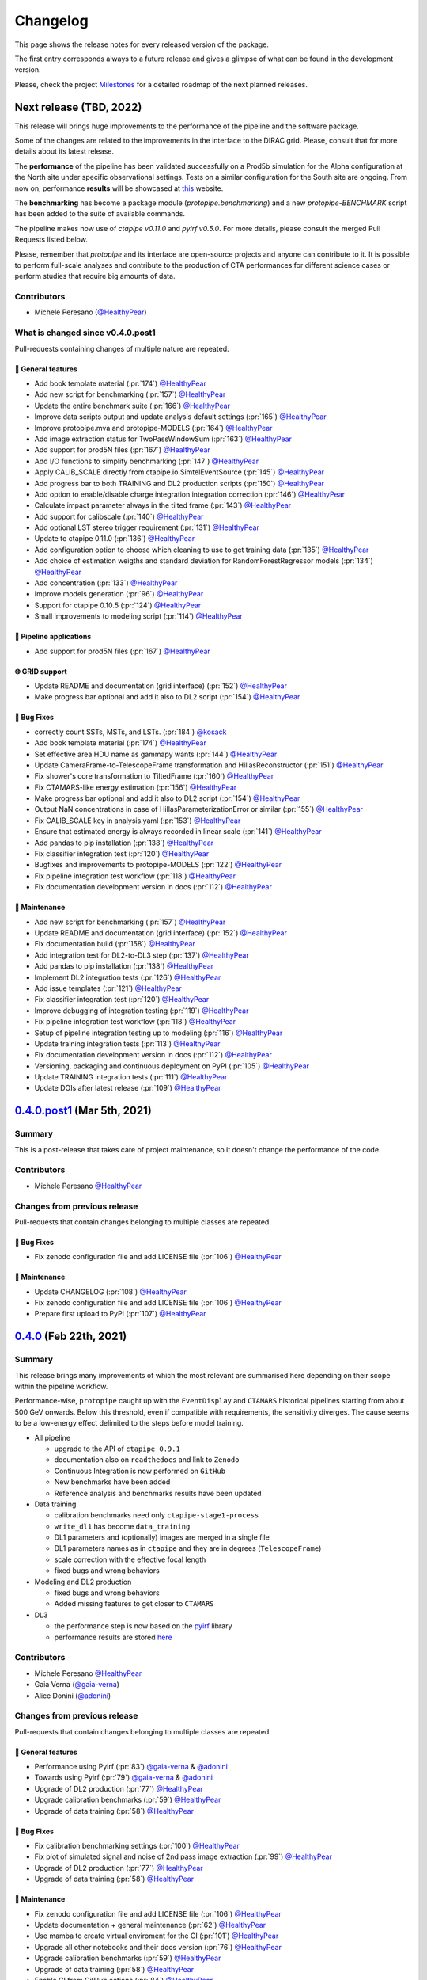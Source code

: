 .. _changelog:

.. _@HealthyPear: https://github.com/HealthyPear
.. _@gaia-verna: https://github.com/gaia-verna
.. _@kosack: https://github.com/kosack
.. _@tstolarczyk: https://github.com/tstolarczyk
.. _@vuillaut: https://github.com/vuillaut
.. _@adonini: https://github.com/adonini

Changelog
=========

This page shows the release notes for every released version of the package.  

The first entry corresponds always to a future release and gives a glimpse of
what can be found in the development version.

Please, check the project `Milestones <https://github.com/cta-observatory/protopipe/milestones>`__
for a detailed roadmap of the next planned releases.


Next release (TBD, 2022)
------------------------

This release will brings huge improvements to the performance of the pipeline 
and the software package.

Some of the changes are related to the improvements in the interface to the DIRAC grid.
Please, consult that for more details about its latest release.

The **performance** of the pipeline has been validated successfully on a Prod5b simulation
for the Alpha configuration at the North site under specific observational settings.
Tests on a similar configuration for the South site are ongoing.
From now on, performance **results** will be showcased at `this <https://gitlab.cta-observatory.org/mperesano/protopipe-results>`__ website.

The **benchmarking** has become a package module (`protopipe.benchmarking`)
and a new `protopipe-BENCHMARK` script has been added to the suite of available commands.

The pipeline makes now use of `ctapipe v0.11.0` and `pyirf v0.5.0`.
For more details, please consult the merged Pull Requests listed below.

Please, remember that *protopipe* and its interface are open-source projects
and anyone can contribute to it.
It is possible to perform full-scale analyses and contribute to the production
of CTA performances for different science cases or perform studies that require big amounts of data.

Contributors
++++++++++++

- Michele Peresano (`@HealthyPear`_)

What is changed since v0.4.0.post1
++++++++++++++++++++++++++++++++++

Pull-requests containing changes of multiple nature are repeated.

🚀 General features
^^^^^^^^^^^^^^^^^^^

- Add book template material (:pr:`174`) `@HealthyPear`_
- Add new script for benchmarking (:pr:`157`) `@HealthyPear`_
- Update the entire benchmark suite (:pr:`166`) `@HealthyPear`_
- Improve data scripts output and update analysis default settings (:pr:`165`) `@HealthyPear`_
- Improve protopipe.mva and protopipe-MODELS (:pr:`164`) `@HealthyPear`_
- Add image extraction status for TwoPassWindowSum (:pr:`163`) `@HealthyPear`_
- Add support for prod5N files (:pr:`167`) `@HealthyPear`_
- Add I/O functions to simplify benchmarking (:pr:`147`) `@HealthyPear`_
- Apply CALIB\_SCALE directly from ctapipe.io.SimtelEventSource (:pr:`145`) `@HealthyPear`_
- Add progress bar to both TRAINING and DL2 production scripts (:pr:`150`) `@HealthyPear`_
- Add option to enable/disable charge integration integration correction  (:pr:`146`) `@HealthyPear`_
- Calculate impact parameter always in the tilted frame (:pr:`143`) `@HealthyPear`_
- Add support for calibscale (:pr:`140`) `@HealthyPear`_
- Add optional LST stereo trigger requirement (:pr:`131`) `@HealthyPear`_
- Update to ctapipe 0.11.0 (:pr:`136`) `@HealthyPear`_
- Add configuration option to choose which cleaning to use to get training data (:pr:`135`) `@HealthyPear`_
- Add choice of estimation weigths and standard deviation for RandomForestRegressor models (:pr:`134`) `@HealthyPear`_
- Add concentration (:pr:`133`) `@HealthyPear`_
- Improve models generation (:pr:`96`) `@HealthyPear`_
- Support for ctapipe 0.10.5 (:pr:`124`) `@HealthyPear`_
- Small improvements to modeling script (:pr:`114`) `@HealthyPear`_

🔭 Pipeline applications
^^^^^^^^^^^^^^^^^^^^^^^^

- Add support for prod5N files (:pr:`167`) `@HealthyPear`_

🌐 GRID support
^^^^^^^^^^^^^^^

- Update README and documentation (grid interface) (:pr:`152`) `@HealthyPear`_
- Make progress bar optional and add it also to DL2 script (:pr:`154`) `@HealthyPear`_

🐛 Bug Fixes
^^^^^^^^^^^^

- correctly count SSTs, MSTs, and LSTs. (:pr:`184`) `@kosack`_
- Add book template material (:pr:`174`) `@HealthyPear`_
- Set effective area HDU name as gammapy wants (:pr:`144`) `@HealthyPear`_
- Update CameraFrame-to-TelescopeFrame transformation and HillasReconstructor (:pr:`151`) `@HealthyPear`_
- Fix shower's core transformation to TiltedFrame (:pr:`160`) `@HealthyPear`_
- Fix CTAMARS-like energy estimation (:pr:`156`) `@HealthyPear`_
- Make progress bar optional and add it also to DL2 script (:pr:`154`) `@HealthyPear`_
- Output NaN concentrations in case of HillasParameterizationError or similar (:pr:`155`) `@HealthyPear`_
- Fix CALIB\_SCALE key in analysis.yaml (:pr:`153`) `@HealthyPear`_
- Ensure that estimated energy is always recorded in linear scale (:pr:`141`) `@HealthyPear`_
- Add pandas to pip installation (:pr:`138`) `@HealthyPear`_
- Fix classifier integration test (:pr:`120`) `@HealthyPear`_
- Bugfixes and improvements to protopipe-MODELS (:pr:`122`) `@HealthyPear`_
- Fix pipeline integration test workflow  (:pr:`118`) `@HealthyPear`_
- Fix documentation development version in docs (:pr:`112`) `@HealthyPear`_

🧰 Maintenance
^^^^^^^^^^^^^^

- Add new script for benchmarking (:pr:`157`) `@HealthyPear`_
- Update README and documentation (grid interface) (:pr:`152`) `@HealthyPear`_
- Fix documentation build (:pr:`158`) `@HealthyPear`_
- Add integration test for DL2-to-DL3 step (:pr:`137`) `@HealthyPear`_
- Add pandas to pip installation (:pr:`138`) `@HealthyPear`_
- Implement DL2 integration tests (:pr:`126`) `@HealthyPear`_
- Add issue templates (:pr:`121`) `@HealthyPear`_
- Fix classifier integration test (:pr:`120`) `@HealthyPear`_
- Improve debugging of integration testing (:pr:`119`) `@HealthyPear`_
- Fix pipeline integration test workflow  (:pr:`118`) `@HealthyPear`_
- Setup of pipeline integration testing up to modeling (:pr:`116`) `@HealthyPear`_
- Update training integration tests (:pr:`113`) `@HealthyPear`_
- Fix documentation development version in docs (:pr:`112`) `@HealthyPear`_
- Versioning, packaging and continuous deployment on PyPI (:pr:`105`) `@HealthyPear`_
- Update TRAINING integration tests (:pr:`111`) `@HealthyPear`_
- Update DOIs after latest release (:pr:`109`) `@HealthyPear`_


.. _protopipe_0p4p4post1_release:

`0.4.0.post1 <https://github.com/cta-observatory/protopipe/releases/tag/v0.4.0.post1>`__ (Mar 5th, 2021)
---------------------------------------------------------------------------------------------------------

Summary
+++++++

This is a post-release that takes care of project maintenance, so it doesn't change the performance of the code.

Contributors
++++++++++++

- Michele Peresano  `@HealthyPear`_

Changes from previous release
+++++++++++++++++++++++++++++

Pull-requests that contain changes belonging to multiple classes are repeated.

🐛 Bug Fixes
^^^^^^^^^^^^

- Fix zenodo configuration file and add LICENSE file (:pr:`106`) `@HealthyPear`_

🧰 Maintenance
^^^^^^^^^^^^^^

- Update CHANGELOG (:pr:`108`) `@HealthyPear`_
- Fix zenodo configuration file and add LICENSE file (:pr:`106`) `@HealthyPear`_
- Prepare first upload to PyPI (:pr:`107`) `@HealthyPear`_

.. _protopipe_0p4_release:

`0.4.0 <https://github.com/cta-observatory/protopipe/releases/tag/v0.4.0>`__ (Feb 22th, 2021)
---------------------------------------------------------------------------------------------

Summary
+++++++

This release brings many improvements of which the most relevant are summarised
here depending on their scope within the pipeline workflow.

Performance-wise, ``protopipe`` caught up with the ``EventDisplay`` and ``CTAMARS``
historical pipelines starting from about 500 GeV onwards.
Below this threshold, even if compatible with requirements, the sensitivity
diverges. The cause seems to be a low-energy effect delimited to
the steps before model training.

- All pipeline

  - upgrade to the API of ``ctapipe 0.9.1``
  - documentation also on ``readthedocs`` and link to ``Zenodo``
  - Continuous Integration is now performed on ``GitHub``
  - New benchmarks have been added
  - Reference analysis and benchmarks results have been updated

- Data training

  - calibration benchmarks need only ``ctapipe-stage1-process`` 
  - ``write_dl1`` has become ``data_training``
  - DL1 parameters and (optionally) images are merged in a single file
  - DL1 parameters names as in ``ctapipe`` and they are in degrees (``TelescopeFrame``)
  - scale correction with the effective focal length
  - fixed bugs and wrong behaviors

- Modeling and DL2 production

  - fixed bugs and wrong behaviors
  - Added missing features to get closer to ``CTAMARS``

- DL3

  - the performance step is now based on the `pyirf <https://cta-observatory.github.io/pyirf/>`_ library
  - performance results are stored `here <https://forge.in2p3.fr/projects/benchmarks-reference-analysis/wiki/Protopipe_performance_data>`_

Contributors
++++++++++++

- Michele Peresano  `@HealthyPear`_
- Gaia Verna (`@gaia-verna`_)
- Alice Donini (`@adonini`_)

Changes from previous release
+++++++++++++++++++++++++++++

Pull-requests that contain changes belonging to multiple classes are repeated.

🚀 General features
^^^^^^^^^^^^^^^^^^^

- Performance using Pyirf (:pr:`83`) `@gaia-verna`_ & `@adonini`_
- Towards using Pyirf (:pr:`79`) `@gaia-verna`_ & `@adonini`_
- Upgrade of DL2 production (:pr:`77`) `@HealthyPear`_
- Upgrade calibration benchmarks (:pr:`59`) `@HealthyPear`_
- Upgrade of data training (:pr:`58`) `@HealthyPear`_

🐛 Bug Fixes
^^^^^^^^^^^^

- Fix calibration benchmarking settings (:pr:`100`) `@HealthyPear`_
- Fix plot of simulated signal and noise of 2nd pass image extraction (:pr:`99`) `@HealthyPear`_
- Upgrade of DL2 production (:pr:`77`) `@HealthyPear`_
- Upgrade of data training (:pr:`58`) `@HealthyPear`_

🧰 Maintenance
^^^^^^^^^^^^^^

- Fix zenodo configuration file and add LICENSE file (:pr:`106`) `@HealthyPear`_
- Update documentation + general maintenance (:pr:`62`) `@HealthyPear`_
- Use mamba to create virtual enviroment for the CI (:pr:`101`) `@HealthyPear`_
- Upgrade all other notebooks and their docs version (:pr:`76`) `@HealthyPear`_
- Upgrade calibration benchmarks (:pr:`59`) `@HealthyPear`_
- Upgrade of data training (:pr:`58`) `@HealthyPear`_
- Enable CI from GitHub actions (:pr:`84`) `@HealthyPear`_



.. _protopipe_0p3_release:

`0.3.0 <https://github.com/cta-observatory/protopipe/releases/tag/v0.3.0>`__ (Nov 9th, 2020)
--------------------------------------------------------------------------------------------

Summary
+++++++

- early improvements related to the DL1 comparison against the CTAMARS pipeline
- improvements to basic maintenance
- a more consistent approach for full-scale analyses
- bug fixes

Contributors
++++++++++++

- Michele Peresano  `@HealthyPear`_
- Thierry Stolarczyk (`@tstolarczyk`_)
- Gaia Verna (`@gaia-verna`_)
- Karl Kosack (`@kosack`_)
- Thomas Vuillaume (`@vuillaut`_)

Changes from previous release
+++++++++++++++++++++++++++++

🚀 General features
^^^^^^^^^^^^^^^^^^^

- Add missing variables in write\_dl2 (:pr:`66`) `@HealthyPear`_
- Add missing dl1 parameters (:pr:`41`) `@HealthyPear`_
- Updates on notebooks (:pr:`47`) `@HealthyPear`_
- New plots for calibration benchmarking (:pr:`43`) `@HealthyPear`_
- Double-pass image extractor (:pr:`48`) `@HealthyPear`_
- Notebooks for low-level benchmarking (:pr:`42`) `@HealthyPear`_
- Improved handling of sites, arrays and cameras for all Prod3b simtel productions (:pr:`33`) `@HealthyPear`_
- Change gain selection (:pr:`35`) `@HealthyPear`_
- Changes for adding Cameras beyond LSTCam and NectarCam  (:pr:`29`) `@tstolarczyk`_

🌐 GRID support
^^^^^^^^^^^^^^^

- Update configuration files (:pr:`74`) `@HealthyPear`_
- Update documentation for GRID support (:pr:`54`) `@HealthyPear`_
- Rollback for GRID support (:pr:`52`) `@HealthyPear`_

🐛 Bug Fixes
^^^^^^^^^^^^  

- Bugfix in Release Drafter workflow file (:pr:`71`) `@HealthyPear`_
- Convert pointing values to float64 at reading time (:pr:`68`) `@HealthyPear`_
- Rollback for GRID support (:pr:`52`) `@HealthyPear`_
- Fix recording of DL1 image and record reconstruction cleaning mask (:pr:`46`) `@gaia-verna`_
- consistent definition of angular separation to the source with config (:pr:`39`) `@vuillaut`_
- Update write\_dl1.py (:pr:`30`) `@tstolarczyk`_

🧰 Maintenance
^^^^^^^^^^^^^^

- Update benchmarks and documentation (:pr:`75`) `@HealthyPear`_
- Bugfix in Release Drafter workflow file (:pr:`71`) `@HealthyPear`_
- Add release drafter (:pr:`67`) `@HealthyPear`_
- Add benchmark notebooks for medium and late stages (:pr:`55`) `@HealthyPear`_
- Update documentation for GRID support (:pr:`54`) `@HealthyPear`_
- Updated documentation (:pr:`50`) `@HealthyPear`_
- Implementation of a first unit test (DL1) (:pr:`34`) `@HealthyPear`_
- Updated documentation (Closes #23) (:pr:`32`) `@HealthyPear`_
- Added Travis CI configuration file (:pr:`18`) `@HealthyPear`_
- Update README.md (:pr:`28`) `@tstolarczyk`_
- Added versioning to init.py and setup.py using the manual approach. (:pr:`20`) `@HealthyPear`_
- Update README.md (:pr:`21`) `@tstolarczyk`_


.. _gammapy_0p2p1_release:

`0.2.1 <https://github.com/cta-observatory/protopipe/releases/tag/v0.2.1>`__ (Oct 28th, 2019)
---------------------------------------------------------------------------------------------

Summary
+++++++

- Released Oct 28, 2019
- 1 contributor
- 1 pull requests

**Description**

The ctapipe-based cleaning algorithm for the biggest cluster was crashing in
case of cleaned images with no surviving pixel clusters.

**Contributors:**

In alphabetical order by first name:

- Michele Peresano

Pull Requests
+++++++++++++

- (:pr:`16`) Bugfix: Closes #15 (Michele Peresano)

`0.2.0 <https://github.com/cta-observatory/protopipe/releases/tag/v0.2.0>`__ (Oct 24th, 2019)
---------------------------------------------------------------------------------------------

Summary
+++++++

- Released Oct 24, 2019
- 3 contributor(s)
- 7 pull requests

**Description**

*protopipe* 0.2 now fully supports the stable release of *ctapipe* 0.7.0.

The main improvements involve the calibration process
(high gain selected by default),
the direction reconstruction and new camera-type labels.

Code based on *pywi*/*pywi-cta* libraries, relevant for wavelet-based image
cleaning, has been removed in favor of *ctapipe* or made completely optional
where needed. Wavelet cleaning is still optional but will need those two
libraries to be additionally installed. Tailcut-based cleaning is now faster.

The README has been improved with installation, basic use, and developer instructions.
Dependencies are listed in ``protopipe_environment.yaml`` and have been simplified.

The auxiliary scripts ``merge_tables.py`` and ``merge.sh`` have been added to allow merging of DL1 and DL2 HDF5 tables.

The ``mars_cleaning_1st_pass`` method is now imported from _ctapipe_.
Novel code using the largest cluster of survived pixels
(``number_of_islands`` and ``largest_island`` methods in the
``event_preparer`` module) has been hardcoded in _protopipe_ and will
disappear with the next release of _ctapipe_.

Model estimators now load the camera types directly from the ``analysis .yaml`` configuration file.

**Contributors:**

In alphabetical order by first name:

- Alice Donini
- Michele Peresano
- Thierry Stolarczyk

Pull Requests
+++++++++++++

This list is incomplete. Small improvements and bug fixes are not listed here.

The complete list is found `here <https://github.com/gammapy/gammapy/pulls?q=is%3Apr+milestone%3A0.16+is%3Aclosed>`__.

- (:pr:`9`) Update image cleaning and make wavelet-based algorithms independent
- (:pr:`8`) Import CTA-MARS 1st pass cleaning from ctapipe

`0.1.1 <https://github.com/cta-observatory/protopipe/releases/tag/v0.1.1>`__ (Oct 1st, 2019)
--------------------------------------------------------------------------------------------

Summary
+++++++

- Released Oct 1, 2019
- X contributor(s)
- X pull request(s)

**Description**

The ``write_dl1`` and ``write_dl2`` tools can now save an additional file
through the flag ``--save-images`` when applied to a single run.
This file will contain the original and calibrated (after gain selection)
photoelectron images per event.
A new method ``save_fig`` has been introduced in the ``utils`` module,
so that ``model_diagnostic`` can save images also in PNG format.
Additional docstrings and PEP8 formatting have been added throughout the code.

**Contributors:**

In alphabetical order by first name:

- ...

Pull Requests
+++++++++++++

The development of *protopipe* on GitHub started out directly in the master branch,
so there are no pull request we can list here.

`0.1.0 <https://github.com/cta-observatory/protopipe/releases/tag/v0.1.0>`__ (Sep 23th, 2019)
---------------------------------------------------------------------------------------------

Summary
+++++++

- Released Sep 23, 2019
- 6 contributor(s)
- 1 pull request(s)

**Description**

First version of *protopipe* to be publicly release on GitHub.
This version is based on ctapipe 0.6.2 (conda package stable version).
Its performance has been shown in a
`presentation <https://indico.cta-observatory.org/event/1995/contributions/19991/attachments/15559/19825/CTAC_Lugano_2019_Peresano.pdf>`__
at the CTAC meeting in Lugano 2019.

**Contributors:**

In alphabetical order by first name:

- David Landriu
- Julien Lefacheur
- Karl Kosack
- Michele Peresano
- Thomas Vuillaume
- Tino Michael

Pull Requests
+++++++++++++

- (:pr:`2`) Custom arrays, example configs and aux scripts (M.Peresano)
